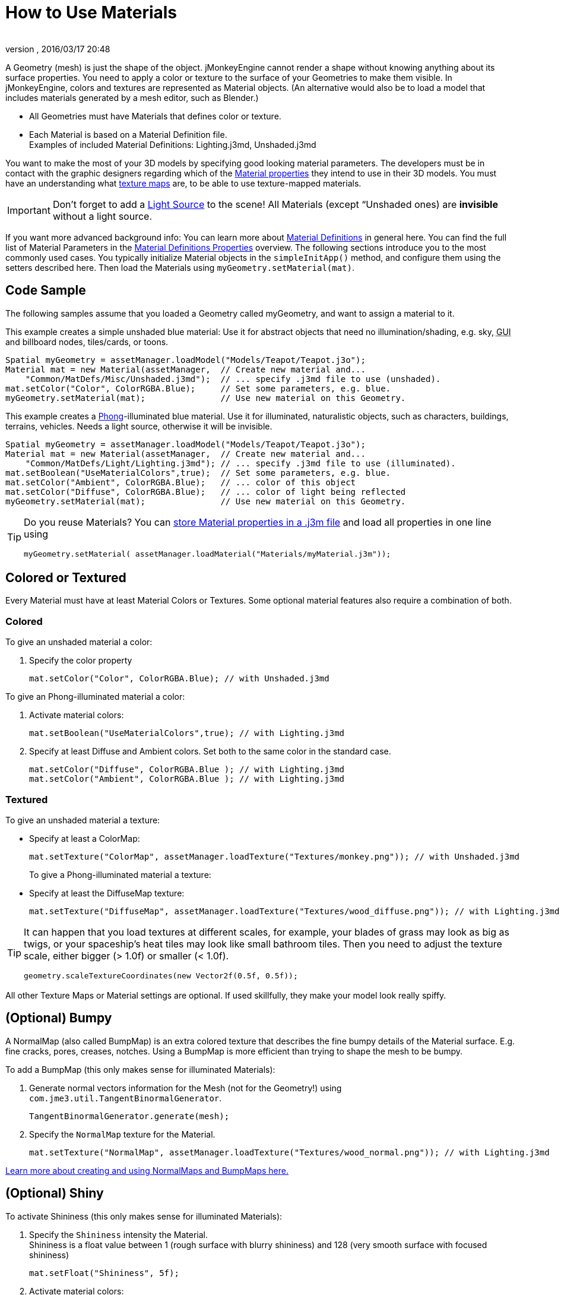 = How to Use Materials
:author: 
:revnumber: 
:revdate: 2016/03/17 20:48
:keywords: material, texture, effect, wireframe, light, documentation
:relfileprefix: ../../
:imagesdir: ../..
ifdef::env-github,env-browser[:outfilesuffix: .adoc]


A Geometry (mesh) is just the shape of the object. jMonkeyEngine cannot render a shape without knowing anything about its surface properties. You need to apply a color or texture to the surface of your Geometries to make them visible. In jMonkeyEngine, colors and textures are represented as Material objects. (An alternative would also be to load a model that includes materials generated by a mesh editor, such as Blender.)

*  All Geometries must have Materials that defines color or texture.
*  Each Material is based on a Material Definition file. +
Examples of included Material Definitions: Lighting.j3md, Unshaded.j3md

You want to make the most of your 3D models by specifying good looking material parameters. The developers must be in contact with the graphic designers regarding which of the <<jme3/advanced/materials_overview#,Material properties>> they intend to use in their 3D models. You must have an understanding what <<jme3/terminology#materialstextures,texture maps>> are, to be able to use texture-mapped materials. 


[IMPORTANT]
====
Don't forget to add a <<jme3/advanced/light_and_shadow#,Light Source>> to the scene! All Materials (except “Unshaded ones) are *invisible* without a light source.
====


If you want more advanced background info: You can learn more about <<jme3/advanced/material_definitions#,Material Definitions>> in general here. You can find the full list of Material Parameters in the <<jme3/advanced/materials_overview#,Material Definitions Properties>> overview. The following sections introduce you to the most commonly used cases. You typically initialize Material objects in the `simpleInitApp()` method, and configure them using the setters described here. Then load the Materials using `myGeometry.setMaterial(mat)`. 


== Code Sample

The following samples assume that you loaded a Geometry called myGeometry, and want to assign a material to it.

This example creates a simple unshaded blue material: Use it for abstract objects that need no illumination/shading, e.g. sky, +++<abbr title="Graphical User Interface">GUI</abbr>+++ and billboard nodes, tiles/cards, or toons.

[source,java]
----
Spatial myGeometry = assetManager.loadModel("Models/Teapot/Teapot.j3o");
Material mat = new Material(assetManager,  // Create new material and...
    "Common/MatDefs/Misc/Unshaded.j3md");  // ... specify .j3md file to use (unshaded).
mat.setColor("Color", ColorRGBA.Blue);     // Set some parameters, e.g. blue.
myGeometry.setMaterial(mat);               // Use new material on this Geometry.

----

This example creates a link:http://en.wikipedia.org/wiki/Phong_reflection_model[Phong]-illuminated blue material. Use it for illuminated, naturalistic objects, such as characters, buildings, terrains, vehicles. Needs a light source, otherwise it will be invisible.

[source,java]
----
Spatial myGeometry = assetManager.loadModel("Models/Teapot/Teapot.j3o");
Material mat = new Material(assetManager,  // Create new material and...
    "Common/MatDefs/Light/Lighting.j3md"); // ... specify .j3md file to use (illuminated).
mat.setBoolean("UseMaterialColors",true);  // Set some parameters, e.g. blue.
mat.setColor("Ambient", ColorRGBA.Blue);   // ... color of this object
mat.setColor("Diffuse", ColorRGBA.Blue);   // ... color of light being reflected
myGeometry.setMaterial(mat);               // Use new material on this Geometry.

----


[TIP]
====
Do you reuse Materials? You can <<sdk/material_editing#,store Material properties in a .j3m file>> and load all properties in one line using 

[source,java]
----
myGeometry.setMaterial( assetManager.loadMaterial("Materials/myMaterial.j3m"));
----


====



== Colored or Textured

Every Material must have at least Material Colors or Textures. Some optional material features also require a combination of both. 


=== Colored

To give an unshaded material a color:

.  Specify the color property 
+
[source,java]
----
mat.setColor("Color", ColorRGBA.Blue); // with Unshaded.j3md
----


To give an Phong-illuminated material a color:

.  Activate material colors: 
+
[source,java]
----
mat.setBoolean("UseMaterialColors",true); // with Lighting.j3md
----
+
.  Specify at least Diffuse and Ambient colors. Set both to the same color in the standard case. 
+
[source,java]
----
mat.setColor("Diffuse", ColorRGBA.Blue ); // with Lighting.j3md
mat.setColor("Ambient", ColorRGBA.Blue ); // with Lighting.j3md
----



=== Textured

To give an unshaded material a texture:

*  Specify at least a ColorMap: 
[source,java]
+
----
mat.setTexture("ColorMap", assetManager.loadTexture("Textures/monkey.png")); // with Unshaded.j3md
----
+

To give a Phong-illuminated material a texture:

*  Specify at least the DiffuseMap texture: 
+
[source,java]
----
mat.setTexture("DiffuseMap", assetManager.loadTexture("Textures/wood_diffuse.png")); // with Lighting.j3md
----



[TIP]
====
It can happen that you load textures at different scales, for example, your blades of grass may look as big as twigs, or your spaceship's heat tiles may look like small bathroom tiles. Then you need to adjust the texture scale, either bigger (> 1.0f) or smaller (< 1.0f). 

[source,java]
----
geometry.scaleTextureCoordinates(new Vector2f(0.5f, 0.5f));
----

 
====


All other Texture Maps or Material settings are optional. If used skillfully, they make your model look really spiffy.


== (Optional) Bumpy

A NormalMap (also called BumpMap) is an extra colored texture that describes the fine bumpy details of the Material surface. E.g. fine cracks, pores, creases, notches. Using a BumpMap is more efficient than trying to shape the mesh to be bumpy.

To add a BumpMap (this only makes sense for illuminated Materials):

.  Generate normal vectors information for the Mesh (not for the Geometry!) using `com.jme3.util.TangentBinormalGenerator`. 
+
[source,java]
----
TangentBinormalGenerator.generate(mesh);
----

.  Specify the `NormalMap` texture for the Material. 
+
[source,java]
----
mat.setTexture("NormalMap", assetManager.loadTexture("Textures/wood_normal.png")); // with Lighting.j3md
----


link:http://en.wikipedia.org/wiki/Bump_mapping[Learn more about creating and using NormalMaps and BumpMaps here.]


== (Optional) Shiny

To activate Shininess (this only makes sense for illuminated Materials):

.  Specify the `Shininess` intensity the Material. +
Shininess is a float value between 1 (rough surface with blurry shininess) and 128 (very smooth surface with focused shininess)
+
[source,java]
----
mat.setFloat("Shininess", 5f);
----

.  Activate material colors: 
+
[source,java]
----
mat.setBoolean("UseMaterialColors",true);
----

.  Specify the `Specular` and `Diffuse` colors of the shiny spot. +
Typically you set Specular to the ColorRGBA value of the light source, often RGBA.White.
+
[source,java]
----
mat.setColor("Specular",ColorRGBA.White);
mat.setColor("Diffuse",ColorRGBA.White);
----

.  (Optional) Specify a `SpecularMap` texture. +
You optionally hand-draw this grayscale texture to outline in detail where the surface should be more shiny (whiter grays) and where less (blacker grays). If you don't supply a SpecularMap, the whole material is shiny everywhere. 
+
[source,java]
----
mat.setTexture("SpecularMap", assetManager.loadTexture("Textures/metal_spec.png")); // with Lighting.j3md
----


To deactivate shininess

*  Set the `Specular` color to `ColorRGBA.Black`. Do not just set `Shininess` to 0.
+
[source,java]
----
mat.setColor("Specular",ColorRGBA.Black);
----



== (Optional) Glow

To activate glow:

.  Add one <<jme3/advanced/bloom_and_glow#,BloomFilter PostProcessor>> in your simpleInitApp() method (only once, it is used by all glowing objects).
+
[source,java]
----
FilterPostProcessor fpp=new FilterPostProcessor(assetManager);
BloomFilter bloom = new BloomFilter(BloomFilter.GlowMode.Objects);
fpp.addFilter(bloom);
viewPort.addProcessor(fpp);
----

.  Specify a `Glow` color. +
A ColorRGBA value of your choice, e.g. choose a warm or cold color for different effects, or white for a neutral glow.
+
[source,java]
----
mat.setColor("GlowColor",ColorRGBA.White);
----

.  (Optional) Specify a `GlowMap` texture. +
This texture outlines in detail where the DiffuseMap texture glows. If you don't supply a GlowMap, the whole material glows everwhere.  
+
[source,java]
----
mat.setTexture("GlowMap", assetManager.loadTexture("Textures/alien_glow.png"));
----


To deactivate glow:

*  Set the `Glow` color to `ColorRGBA.Black`.
+
[source,java]
----
mat.setColor("GlowColor", ColorRGBA.Black);
----


Learn more about <<jme3/advanced/bloom_and_glow#,Bloom and Glow>>.


== (Optional) Transparent

Most Material Definitions support an alpha channel to make a model opaque, translucent, or transparent.

*  Alpha=1.0f makes the color opaque (default), 
*  Alpha=0.0f make the color fully transparent
*  Alpha between 0f and 1f makes the color more or less translucent.

To make a Geometry transparent or translucent:

.  Specify which areas you want to be transparent or translucent by specifying the alpha channel:
**  (For colored Materials) In any RGBA color, the first three are Red-Green-Blue, and the last float is the Alpha channel. For example, to replace ColorRGBA.Red with a translucent red: 
+
[source,java]
----
mat.setColor("Color", new ColorRGBA(1,0,0,0.5f));
----

**  (For textured Materials) Supply an AlphaMap that outlines which areas are transparent. 
+
[source,java]
----
mat.setTexture("AlphaMap", assetManager.loadTexture("Textures/window_alpha.png"));
----

**  (For textured Materials) If the DiffuseMap has an alpha channel, use: 
+
[source,java]
----
mat.setBoolean("UseAlpha",true);
----


.  Specify BlendMode Alpha for the Material. 
+
[source,java]
----
mat.getAdditionalRenderState().setBlendMode(BlendMode.Alpha);
----

.  Put the Geometry (not the Material!) in the appropriate render queue bucket. +
**  Objects in the translucent bucket (e.g. particles) are not affected by SceneProcessors (e.g. shadows).  
+
[source,java]
----
geo.setQueueBucket(Bucket.Translucent); 
----

**  Objects in the transparent bucket (e.g. foliage) are affected by SceneProcessors (e.g. shadows).
+
[source,java]
----
geo.setQueueBucket(Bucket.Transparent); 
----

.  (Optional) Specify other material settings.

[cols="3", options="header"]
|===

a|Standard Material Transparency
a|Description
a|Example

a|getAdditionalRenderState().setBlendMode(BlendMode.Off);
a|This is the default, no transparency.
a|Use for all opaque objects like walls, floors, people…

a|getAdditionalRenderState().setBlendMode(BlendMode.Alpha);
a|Interpolates the background pixel with the current pixel by using the current pixel's alpha.
a|This is the most commonly used BlendMode for transparency and translucency: Frosted window panes, ice, glass, alpha-blended vegetation textures… 

a|getAdditionalRenderState().setDepthWrite(false);
a|Disables writing of the pixel's depth value to the depth buffer.
a|Deactivate this on Materials if you expect two or more transparent/translucent objects to be obscuring one another, but you want to see through both.

a|getAdditionalRenderState().setAlphaTest(true) +
getAdditionalRenderState().setAlphaFallOff(0.5f);
a|Enables Alpha Testing and uses an AlphaDiscardThreshold as alpha fall-off value. This means that gradients in the AlphaMap are no longer interpreted as soft translucency, but parts of the texture become either fully opaque or fully transparent. Only pixels above the alpha threshold (e.g. 0.5f) are rendered. 
a|Activate Alpha Testing for (partially) *transparent* objects such as foliage, hair, etc. +
Deactivate Alpha Testing for gradually *translucent* objects, such as colored glass, smoked glass, ghosts.

|===


[TIP]
====
It is possible to load a DiffuseMap texture that has an Alpha channel, and combine it with an underlying Material Color. 

[source,java]
----
mat.setBoolean("UseAlpha",true);
----

 The Material Color bleeds through the transparent areas of the top-layer DiffuseMap texture. In this case you do not need BlendMode Alpha – because it's not the whole Material that is transparent, but only one of the texture layers. You use this bleed-through effect, for example, to generate differently colored uniforms, animals, or plants, where each Material uses the same “template DiffuseMap texture but combines it with a different color.
====



== (Optional) Wireframe

Additionally to the above settings, you can switch off and on a wireframe rendering of the mesh. Since a wireframe has no faces, this temporarily disables the other Texture Maps.
[cols="3", options="header"]
|===

a|Material Property
a|Description
a|Example

a|getAdditionalRenderState().setWireframe(true);
a|Switch to showing the (textured) Material in wireframe mode. The wireframe optionally uses the Material's `Color` value.
a|Use wireframes to debug meshes, or for a “matrix or “holodeck effect.

|===

